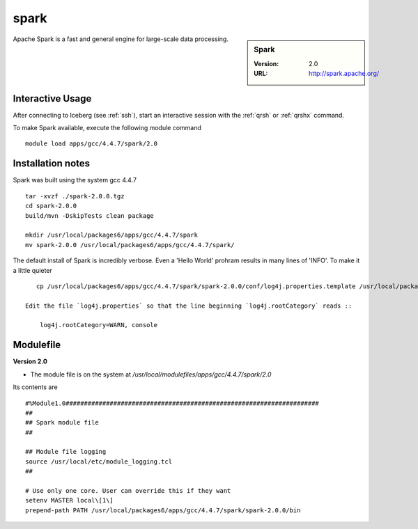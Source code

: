 spark
=====

.. sidebar:: Spark

   :Version: 2.0
   :URL: http://spark.apache.org/

Apache Spark is a fast and general engine for large-scale data processing.

Interactive Usage
-----------------
After connecting to Iceberg (see :ref:`ssh`),  start an interactive session with the :ref:`qrsh` or :ref:`qrshx` command.

To make Spark available, execute the following module command ::

    module load apps/gcc/4.4.7/spark/2.0

Installation notes
------------------
Spark was built using the system gcc 4.4.7 ::

  tar -xvzf ./spark-2.0.0.tgz
  cd spark-2.0.0
  build/mvn -DskipTests clean package

  mkdir /usr/local/packages6/apps/gcc/4.4.7/spark
  mv spark-2.0.0 /usr/local/packages6/apps/gcc/4.4.7/spark/
  
The default install of Spark is incredibly verbose. Even a 'Hello World' prohram results in many lines of 'INFO'. To make it a little quieter ::

    cp /usr/local/packages6/apps/gcc/4.4.7/spark/spark-2.0.0/conf/log4j.properties.template /usr/local/packages6/apps/gcc/4.4.7/spark/spark-2.0.0/conf/log4j.properties
    
 Edit the file `log4j.properties` so that the line beginning `log4j.rootCategory` reads ::
 
     log4j.rootCategory=WARN, console
   

Modulefile
----------
**Version 2.0**

* The module file is on the system at `/usr/local/modulefiles/apps/gcc/4.4.7/spark/2.0`

Its contents are ::

  #%Module1.0#####################################################################
  ##
  ## Spark module file
  ##

  ## Module file logging
  source /usr/local/etc/module_logging.tcl
  ##

  # Use only one core. User can override this if they want
  setenv MASTER local\[1\]
  prepend-path PATH /usr/local/packages6/apps/gcc/4.4.7/spark/spark-2.0.0/bin
